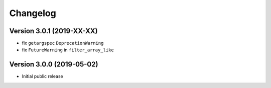 =========
Changelog
=========

Version 3.0.1 (2019-XX-XX)
==========================

- fix ``getargspec`` ``DeprecationWarning``
- fix ``FutureWarning`` in ``filter_array_like``


Version 3.0.0 (2019-05-02)
==========================

- Initial public release
